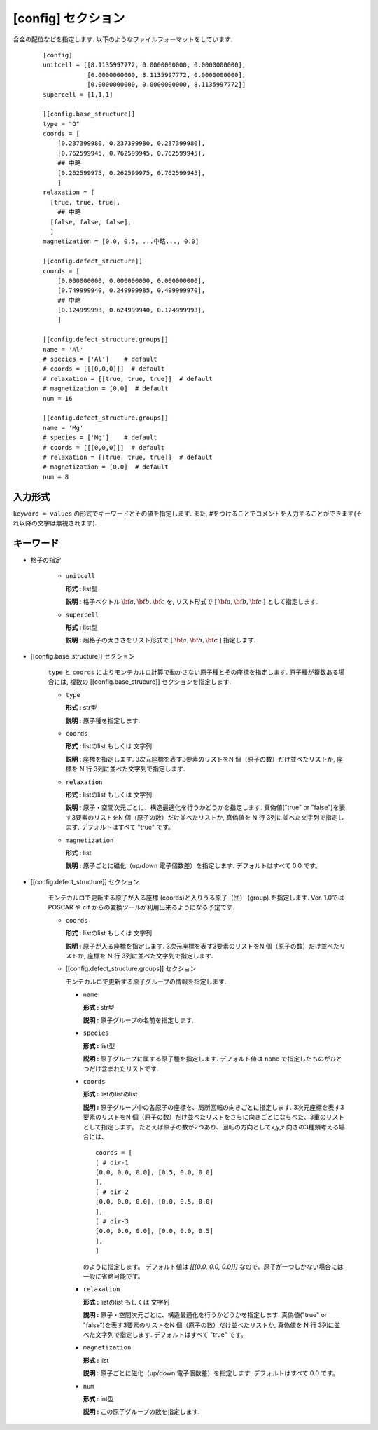 .. _config_section:
.. highlight:: none

[config] セクション
-------------------------------

合金の配位などを指定します.
以下のようなファイルフォーマットをしています.

  ::

    [config]
    unitcell = [[8.1135997772, 0.0000000000, 0.0000000000],
                [0.0000000000, 8.1135997772, 0.0000000000],
                [0.0000000000, 0.0000000000, 8.1135997772]]
    supercell = [1,1,1]

    [[config.base_structure]]
    type = "O"
    coords = [
        [0.237399980, 0.237399980, 0.237399980],
        [0.762599945, 0.762599945, 0.762599945],
        ## 中略
        [0.262599975, 0.262599975, 0.762599945],
        ]
    relaxation = [
      [true, true, true],
        ## 中略
      [false, false, false],
      ]
    magnetization = [0.0, 0.5, ...中略..., 0.0]

    [[config.defect_structure]]
    coords = [
        [0.000000000, 0.000000000, 0.000000000],
        [0.749999940, 0.249999985, 0.499999970],
        ## 中略
        [0.124999993, 0.624999940, 0.124999993],
        ]

    [[config.defect_structure.groups]]
    name = 'Al'
    # species = ['Al']    # default
    # coords = [[[0,0,0]]]  # default
    # relaxation = [[true, true, true]]  # default
    # magnetization = [0.0]  # default
    num = 16

    [[config.defect_structure.groups]]
    name = 'Mg'
    # species = ['Mg']    # default
    # coords = [[[0,0,0]]]  # default
    # relaxation = [[true, true, true]]  # default
    # magnetization = [0.0]  # default
    num = 8

入力形式
^^^^^^^^^^^^
``keyword = values`` の形式でキーワードとその値を指定します.
また, #をつけることでコメントを入力することができます(それ以降の文字は無視されます).

キーワード
^^^^^^^^^^

- 格子の指定

    -  ``unitcell``

       **形式 :** list型

       **説明 :**
       格子ベクトル :math:`\bf{a}, \bf{b}, \bf{c}` を,
       リスト形式で [ :math:`\bf{a}, \bf{b}, \bf{c}` ] として指定します.

    -  ``supercell``

       **形式 :** list型

       **説明 :**
       超格子の大きさをリスト形式で [ :math:`\bf{a}, \bf{b}, \bf{c}` ] 指定します.

- [[config.base_structure]] セクション

    ``type`` と ``coords`` によりモンテカルロ計算で動かさない原子種とその座標を指定します. 
    原子種が複数ある場合には, 複数の [[config.base_strucure]] セクションを指定します.

    - ``type``

      **形式 :** str型

      **説明 :**  原子種を指定します.

    - ``coords``

      **形式 :** listのlist もしくは 文字列

      **説明 :**  座標を指定します.
      3次元座標を表す3要素のリストをN 個（原子の数）だけ並べたリストか, 座標を N 行 3列に並べた文字列で指定します.

    - ``relaxation``

      **形式 :** listのlist もしくは 文字列

      **説明 :**  原子・空間次元ごとに、構造最適化を行うかどうかを指定します.
      真偽値("true" or "false")を表す3要素のリストをN 個（原子の数）だけ並べたリストか, 真偽値を N 行 3列に並べた文字列で指定します.
      デフォルトはすべて "true" です。

    - ``magnetization``

      **形式 :** list

      **説明 :**  原子ごとに磁化（up/down 電子個数差）を指定します.
      デフォルトはすべて 0.0 です。

- [[config.defect_structure]] セクション

    モンテカルロで更新する原子が入る座標 (coords)と入りうる原子（団） (group) を指定します.
    Ver. 1.0ではPOSCAR や cif からの変換ツールが利用出来るようになる予定です.


    - ``coords``

      **形式 :** listのlist もしくは 文字列

      **説明 :**  原子が入る座標を指定します.
      3次元座標を表す3要素のリストをN 個（原子の数）だけ並べたリストか, 座標を N 行 3列に並べた文字列で指定します.

    - [[config.defect_structure.groups]] セクション

      モンテカルロで更新する原子グループの情報を指定します.

      -  ``name``

         **形式 :** str型

         **説明 :**
         原子グループの名前を指定します.

      
      -  ``species``

         **形式 :** list型

         **説明 :**
         原子グループに属する原子種を指定します. デフォルト値は ``name`` で指定したものがひとつだけ含まれたリストです.

      -  ``coords``

         **形式 :** listのlistのlist

         **説明 :**  原子グループ中の各原子の座標を、局所回転の向きごとに指定します.
         3次元座標を表す3要素のリストをN 個（原子の数）だけ並べたリストをさらに向きごとにならべた、3重のリストとして指定します。
         たとえば原子の数が2つあり、回転の方向としてx,y,z 向きの3種類考える場合には、 
         ::
            coords = [
            [ # dir-1
            [0.0, 0.0, 0.0], [0.5, 0.0, 0.0]
            ],
            [ # dir-2
            [0.0, 0.0, 0.0], [0.0, 0.5, 0.0]
            ],
            [ # dir-3
            [0.0, 0.0, 0.0], [0.0, 0.0, 0.5]
            ],
            ]

         のように指定します。
	 デフォルト値は `[[[0.0, 0.0, 0.0]]]` なので、原子が一つしかない場合には一般に省略可能です。

      - ``relaxation``

	**形式 :** listのlist もしくは 文字列

	**説明 :**  原子・空間次元ごとに、構造最適化を行うかどうかを指定します.
	真偽値("true" or "false")を表す3要素のリストをN 個（原子の数）だけ並べたリストか, 真偽値を N 行 3列に並べた文字列で指定します.
	デフォルトはすべて "true" です。

      - ``magnetization``

	**形式 :** list
	
	**説明 :**  原子ごとに磁化（up/down 電子個数差）を指定します.
	デフォルトはすべて 0.0 です。
  
      - ``num``

	**形式 :** int型
	  
	**説明 :**
        この原子グループの数を指定します.

